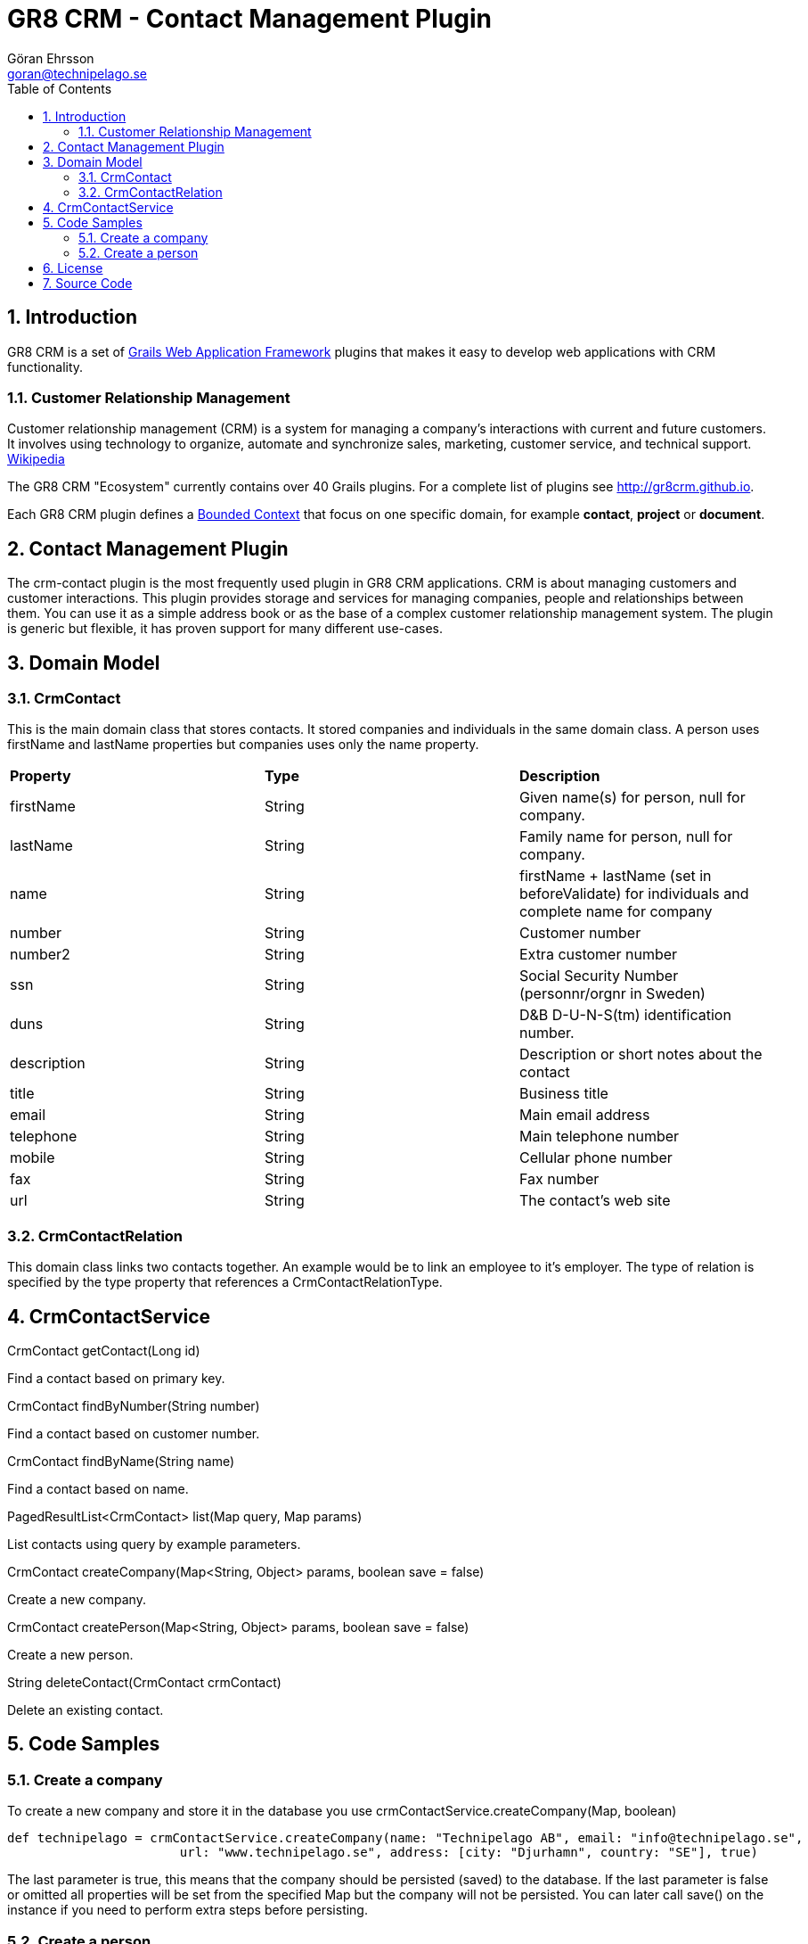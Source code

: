 = GR8 CRM - Contact Management Plugin
Göran Ehrsson <goran@technipelago.se>
:description: Official documentation for the GR8 CRM Contact Management Plugin
:keywords: groovy, grails, crm, gr8crm, documentation
:toc:
:numbered:
:icons: font
:imagesdir: ./images
:source-highlighter: prettify
:homepage: http://gr8crm.github.io
:gr8crm: GR8 CRM
:gr8source: https://github.com/goeh/grails-crm-contact
:license: This plugin is licensed with http://www.apache.org/licenses/LICENSE-2.0.html[Apache License version 2.0]

== Introduction

{gr8crm} is a set of http://www.grails.org/[Grails Web Application Framework]
plugins that makes it easy to develop web applications with CRM functionality.

=== Customer Relationship Management

Customer relationship management (CRM) is a system for managing a company’s interactions with current and future customers.
It involves using technology to organize, automate and synchronize sales, marketing, customer service, and technical support.
http://en.wikipedia.org/wiki/Customer_relationship_management[Wikipedia]

The {gr8crm} "Ecosystem" currently contains over 40 Grails plugins. For a complete list of plugins see http://gr8crm.github.io.

Each {gr8crm} plugin defines a http://martinfowler.com/bliki/BoundedContext.html[Bounded Context]
that focus on one specific domain, for example *contact*, *project* or *document*.

== Contact Management Plugin

The +crm-contact+ plugin is the most frequently used plugin in {gr8crm} applications.
CRM is about managing customers and customer interactions. This plugin provides storage and services for managing
companies, people and relationships between them. You can use it as a simple address book or as the base of a complex
customer relationship management system. The plugin is generic but flexible, it has proven support for many different use-cases.

== Domain Model

=== CrmContact

This is the main domain class that stores contacts. It stored companies and individuals in the same domain class.
A person uses +firstName+ and +lastName+ properties but companies uses only the +name+ property.

|===
| *Property*     | *Type*  | *Description*
| firstName      | String  | Given name(s) for person, null for company.
| lastName       | String  | Family name for person, null for company.
| name           | String  | firstName + lastName (set in beforeValidate) for individuals and complete name for company
| number         | String  | Customer number
| number2        | String  | Extra customer number
| ssn            | String  | Social Security Number (personnr/orgnr in Sweden)
| duns           | String  | D&B D-U-N-S(tm) identification number.
| description    | String  | Description or short notes about the contact
| title          | String  | Business title
| email          | String  | Main email address
| telephone      | String  | Main telephone number
| mobile         | String  | Cellular phone number
| fax            | String  | Fax number
| url            | String  | The contact's web site
|===

=== CrmContactRelation

This domain class links two contacts together. An example would be to link an employee to it's employer.
The type of relation is specified by the +type+ property that references a +CrmContactRelationType+.

== CrmContactService

+CrmContact getContact(Long id)+

Find a contact based on primary key.

+CrmContact findByNumber(String number)+

Find a contact based on customer number.

+CrmContact findByName(String name)+

Find a contact based on name.

+PagedResultList<CrmContact> list(Map query, Map params)+

List contacts using query by example parameters.

+CrmContact createCompany(Map<String, Object> params, boolean save = false)+

Create a new company.

+CrmContact createPerson(Map<String, Object> params, boolean save = false)+

Create a new person.

+String deleteContact(CrmContact crmContact)+

Delete an existing contact.

== Code Samples

=== Create a company

To create a new company and store it in the database you use +crmContactService.createCompany(Map, boolean)+

[source,groovy]
----
def technipelago = crmContactService.createCompany(name: "Technipelago AB", email: "info@technipelago.se",
                       url: "www.technipelago.se", address: [city: "Djurhamn", country: "SE"], true)
----

The last parameter is +true+, this means that the company should be persisted (saved) to the database.
If the last parameter is false or omitted all properties will be set from the specified Map but the company
will not be persisted. You can later call +save()+ on the instance if you need to perform extra steps before persisting.

=== Create a person

To create a new person and store it in the database you use +crmContactService.createPerson(Map, boolean)+

[source,groovy]
----
def goran = crmContactService.createPerson(firstName: "Göran", lastName: "Ehrsson",
                email: "goran@technipelago.se", title: "Developer", true)
----

The last parameter is +true+, this means that the person should be persisted (saved) to the database.
If the last parameter is false or omitted all properties will be set from the specified Map but the person
will not be persisted. You can later call +save()+ on the instance if you need to perform extra steps before persisting.

== License

{license}

== Source Code

The source code for this plugin is available at {gr8source}
